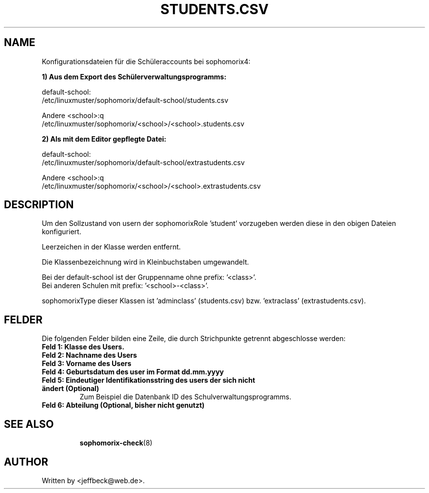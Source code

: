 .\"                                      Hey, EMACS: -*- nroff -*-
.\" First parameter, NAME, should be all caps
.\" Second parameter, SECTION, should be 1-8, maybe w/ subsection
.\" other parameters are allowed: see man(7), man(1)
.TH STUDENTS.CSV 5 "May 08, 2018"
.\" Please adjust this date whenever revising the manpage.
.\"
.\" Some roff macros, for reference:
.\" .nh        disable hyphenation
.\" .hy        enable hyphenation
.\" .ad l      left justify
.\" .ad b      justify to both left and right margins
.\" .nf        disable filling
.\" .fi        enable filling
.\" .br        insert line break
.\" .sp <n>    insert n+1 empty lines
.\" for manpage-specific macros, see man(7)
.SH NAME

Konfigurationsdateien für die Schüleraccounts bei sophomorix4:

.B 1) Aus dem Export des Schülerverwaltungsprogramms:

default-school:
.br
/etc/linuxmuster/sophomorix/default-school/students.csv

Andere <school>:q
.br
/etc/linuxmuster/sophomorix/<school>/<school>.students.csv


.B 2) Als mit dem Editor gepflegte Datei:

default-school:
.br
/etc/linuxmuster/sophomorix/default-school/extrastudents.csv

Andere <school>:q
.br
/etc/linuxmuster/sophomorix/<school>/<school>.extrastudents.csv


.SH DESCRIPTION
Um den Sollzustand von usern der sophomorixRole 'student' vorzugeben
werden diese in den obigen Dateien konfiguriert.

Leerzeichen in der Klasse werden entfernt.

Die Klassenbezeichnung wird in Kleinbuchstaben umgewandelt.

Bei der default-school ist der Gruppenname ohne prefix: '<class>'.
.br
Bei anderen Schulen mit prefix: '<school>-<class>'.

sophomorixType dieser Klassen ist 'adminclass' (students.csv)
bzw. 'extraclass' (extrastudents.csv).

.PP
.SH FELDER

Die folgenden Felder bilden eine Zeile, die durch Strichpunkte
getrennt abgeschlosse werden:
.TP
.B Feld 1: Klasse des Users.
.TP
.B Feld 2: Nachname des Users
.TP
.B Feld 3: Vorname des Users
.TP
.B Feld 4: Geburtsdatum des user im Format dd.mm.yyyy
.TP
.B Feld 5: Eindeutiger Identifikationsstring des users der sich nicht ändert (Optional)
.br 
Zum Beispiel die Datenbank ID des Schulverwaltungsprogramms.
.TP
.B Feld 6: Abteilung (Optional, bisher nicht genutzt)
.TP
.SH SEE ALSO
.BR sophomorix-check (8)
.
.SH AUTHOR
Written by <jeffbeck@web.de>.

